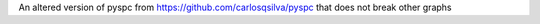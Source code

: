 An altered version of pyspc from https://github.com/carlosqsilva/pyspc that does not break other graphs


